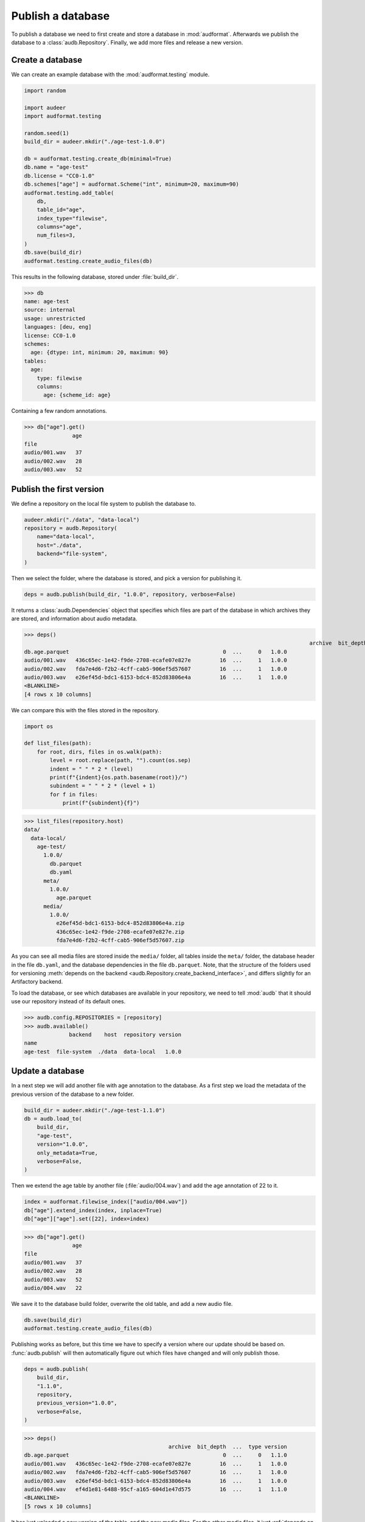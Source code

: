 ..
    >>> import audb

.. _publish:

Publish a database
==================

To publish a database we need to first create
and store a database in :mod:`audformat`.
Afterwards we publish the database to a :class:`audb.Repository`.
Finally,
we add more files
and release a new version.


Create a database
-----------------

We can create an example database
with the :mod:`audformat.testing` module.

.. code-block:: python

    import random

    import audeer
    import audformat.testing

    random.seed(1)
    build_dir = audeer.mkdir("./age-test-1.0.0")

    db = audformat.testing.create_db(minimal=True)
    db.name = "age-test"
    db.license = "CC0-1.0"
    db.schemes["age"] = audformat.Scheme("int", minimum=20, maximum=90)
    audformat.testing.add_table(
        db,
        table_id="age",
        index_type="filewise",
        columns="age",
        num_files=3,
    )
    db.save(build_dir)
    audformat.testing.create_audio_files(db)

This results in the following database,
stored under :file:`build_dir`.

>>> db
name: age-test
source: internal
usage: unrestricted
languages: [deu, eng]
license: CC0-1.0
schemes:
  age: {dtype: int, minimum: 20, maximum: 90}
tables:
  age:
    type: filewise
    columns:
      age: {scheme_id: age}

Containing a few random annotations.

>>> db["age"].get()
               age
file
audio/001.wav   37
audio/002.wav   28
audio/003.wav   52


Publish the first version
-------------------------

We define a repository on the local file system
to publish the database to.

.. code-block:: python

    audeer.mkdir("./data", "data-local")
    repository = audb.Repository(
        name="data-local",
        host="./data",
        backend="file-system",
    )

Then we select the folder,
where the database is stored,
and pick a version for publishing it.

.. code-block:: python

    deps = audb.publish(build_dir, "1.0.0", repository, verbose=False)

It returns a :class:`audb.Dependencies` object
that specifies
which files are part of the database
in which archives they are stored,
and information about audio metadata.

>>> deps()
											 archive  bit_depth  ...  type version
db.age.parquet                                                0  ...     0   1.0.0
audio/001.wav   436c65ec-1e42-f9de-2708-ecafe07e827e         16  ...     1   1.0.0
audio/002.wav   fda7e4d6-f2b2-4cff-cab5-906ef5d57607         16  ...     1   1.0.0
audio/003.wav   e26ef45d-bdc1-6153-bdc4-852d83806e4a         16  ...     1   1.0.0
<BLANKLINE>
[4 rows x 10 columns]

We can compare this with the files stored in the repository.

.. code-block:: python

    import os

    def list_files(path):
        for root, dirs, files in os.walk(path):
            level = root.replace(path, "").count(os.sep)
            indent = " " * 2 * (level)
            print(f"{indent}{os.path.basename(root)}/")
            subindent = " " * 2 * (level + 1)
            for f in files:
                print(f"{subindent}{f}")

>>> list_files(repository.host)
data/
  data-local/
    age-test/
      1.0.0/
        db.parquet
        db.yaml
      meta/
        1.0.0/
          age.parquet
      media/
        1.0.0/
          e26ef45d-bdc1-6153-bdc4-852d83806e4a.zip
          436c65ec-1e42-f9de-2708-ecafe07e827e.zip
          fda7e4d6-f2b2-4cff-cab5-906ef5d57607.zip

As you can see all media files are stored
inside the ``media/`` folder,
all tables inside the ``meta/`` folder,
the database header in the file ``db.yaml``,
and the database dependencies
in the file ``db.parquet``.
Note,
that the structure of the folders
used for versioning
:meth:`depends on the backend <audb.Repository.create_backend_interface>`,
and differs slightly
for an Artifactory backend.

To load the database,
or see which databases are available in your repository,
we need to tell :mod:`audb` that it should use our repository
instead of its default ones.

>>> audb.config.REPOSITORIES = [repository]
>>> audb.available()
              backend    host  repository version
name
age-test  file-system  ./data  data-local   1.0.0


Update a database
-----------------

In a next step we will add another file with age annotation
to the database.
As a first step we load
the metadata of the
previous version
of the database
to a new folder.

.. code-block:: python

    build_dir = audeer.mkdir("./age-test-1.1.0")
    db = audb.load_to(
        build_dir,
        "age-test",
        version="1.0.0",
        only_metadata=True,
        verbose=False,
    )

Then we extend the age table by another file (:file:`audio/004.wav`)
and add the age annotation of 22 to it.

.. code-block:: python

    index = audformat.filewise_index(["audio/004.wav"])
    db["age"].extend_index(index, inplace=True)
    db["age"]["age"].set([22], index=index)

>>> db["age"].get()
               age
file
audio/001.wav   37
audio/002.wav   28
audio/003.wav   52
audio/004.wav   22

We save it to the database build folder,
overwrite the old table,
and add a new audio file.

.. code-block:: python

    db.save(build_dir)
    audformat.testing.create_audio_files(db)

Publishing works as before,
but this time we have to specify a version where our update should be based on.
:func:`audb.publish` will then automatically figure out
which files have changed
and will only publish those.

.. code-block:: python

    deps = audb.publish(
        build_dir,
        "1.1.0",
        repository,
        previous_version="1.0.0",
        verbose=False,
    )

>>> deps()
                                             archive  bit_depth  ...  type version
db.age.parquet                                                0  ...     0   1.1.0
audio/001.wav   436c65ec-1e42-f9de-2708-ecafe07e827e         16  ...     1   1.0.0
audio/002.wav   fda7e4d6-f2b2-4cff-cab5-906ef5d57607         16  ...     1   1.0.0
audio/003.wav   e26ef45d-bdc1-6153-bdc4-852d83806e4a         16  ...     1   1.0.0
audio/004.wav   ef4d1e81-6488-95cf-a165-604d1e47d575         16  ...     1   1.1.0
<BLANKLINE>
[5 rows x 10 columns]

It has just uploaded a new version of the table,
and the new media files.
For the other media files,
it just :ref:`depends on the previous published version <database-dependencies>`.
We can again inspect the repository.

>>> list_files(repository.host)
data/
  data-local/
    age-test/
      1.1.0/
        db.parquet
        db.yaml
      1.0.0/
        db.parquet
        db.yaml
      meta/
        1.1.0/
          age.parquet
        1.0.0/
          age.parquet
      media/
        1.1.0/
          ef4d1e81-6488-95cf-a165-604d1e47d575.zip
        1.0.0/
          e26ef45d-bdc1-6153-bdc4-852d83806e4a.zip
          436c65ec-1e42-f9de-2708-ecafe07e827e.zip
          fda7e4d6-f2b2-4cff-cab5-906ef5d57607.zip

And check which databases are available.

>>> audb.available()
              backend    host  repository version
name
age-test  file-system  ./data  data-local   1.0.0
age-test  file-system  ./data  data-local   1.1.0


As you can even `update one database by another one`_,
you could automate the update step
and let a database grow every day.


Real world example
------------------

We published a version of a small German acted emotional speech databases
called emodb_
in the default Artifactory repository of :mod:`audb`.
You can find the example code at
https://github.com/audeering/emodb
and can continue at :ref:`load`
to see how to load and use a database.


.. _update one database by another one: https://audeering.github.io/audformat/update-database.html
.. _emodb: http://emodb.bilderbar.info/start.html
